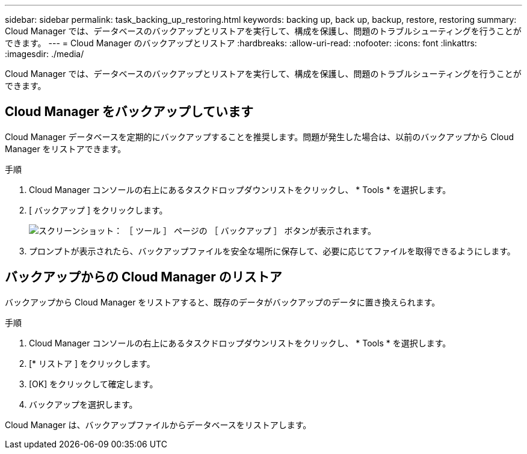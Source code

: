 ---
sidebar: sidebar 
permalink: task_backing_up_restoring.html 
keywords: backing up, back up, backup, restore, restoring 
summary: Cloud Manager では、データベースのバックアップとリストアを実行して、構成を保護し、問題のトラブルシューティングを行うことができます。 
---
= Cloud Manager のバックアップとリストア
:hardbreaks:
:allow-uri-read: 
:nofooter: 
:icons: font
:linkattrs: 
:imagesdir: ./media/


[role="lead"]
Cloud Manager では、データベースのバックアップとリストアを実行して、構成を保護し、問題のトラブルシューティングを行うことができます。



== Cloud Manager をバックアップしています

Cloud Manager データベースを定期的にバックアップすることを推奨します。問題が発生した場合は、以前のバックアップから Cloud Manager をリストアできます。

.手順
. Cloud Manager コンソールの右上にあるタスクドロップダウンリストをクリックし、 * Tools * を選択します。
. [ バックアップ ] をクリックします。
+
image:screenshot_backup.gif["スクリーンショット： ［ ツール ］ ページの ［ バックアップ ］ ボタンが表示されます。"]

. プロンプトが表示されたら、バックアップファイルを安全な場所に保存して、必要に応じてファイルを取得できるようにします。




== バックアップからの Cloud Manager のリストア

バックアップから Cloud Manager をリストアすると、既存のデータがバックアップのデータに置き換えられます。

.手順
. Cloud Manager コンソールの右上にあるタスクドロップダウンリストをクリックし、 * Tools * を選択します。
. [* リストア ] をクリックします。
. [OK] をクリックして確定します。
. バックアップを選択します。


Cloud Manager は、バックアップファイルからデータベースをリストアします。
